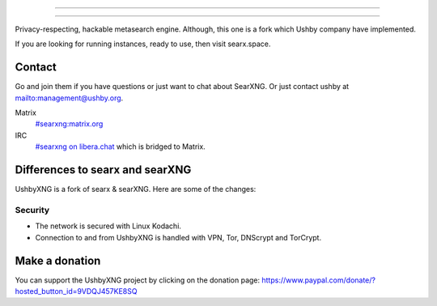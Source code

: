 .. SPDX-License-Identifier: AGPL-3.0-or-later

----

.. figure:: https://ushby.org/wp-content/uploads/slider/cache/a8205b1e3d9b902ca26ddb64b9dcfffe/pexels-tranmautritam-69432.jpg
   :target: https://docs.searxng.org/
   :alt: SearXNG
   :width: 100%
   :align: center

----

Privacy-respecting, hackable metasearch engine. Although, this one is a fork which Ushby company have implemented.

If you are looking for running instances, ready to use, then visit searx.space.

Contact
=======

Go and join them if you have questions or just want to chat about SearXNG. Or just contact ushby at mailto:management@ushby.org.

Matrix
  `#searxng:matrix.org <https://matrix.to/#/#searxng:matrix.org>`_

IRC
  `#searxng on libera.chat <https://web.libera.chat/?channel=#searxng>`_
  which is bridged to Matrix.


Differences to searx and searXNG
====================

UshbyXNG is a fork of searx & searXNG.  Here are some of the changes:

Security
---------------

- The network is secured with Linux Kodachi.
- Connection to and from UshbyXNG is handled with VPN, Tor, DNScrypt and TorCrypt.


Make a donation
===============

You can support the UshbyXNG project by clicking on the donation page:
https://www.paypal.com/donate/?hosted_button_id=9VDQJ457KE8SQ

